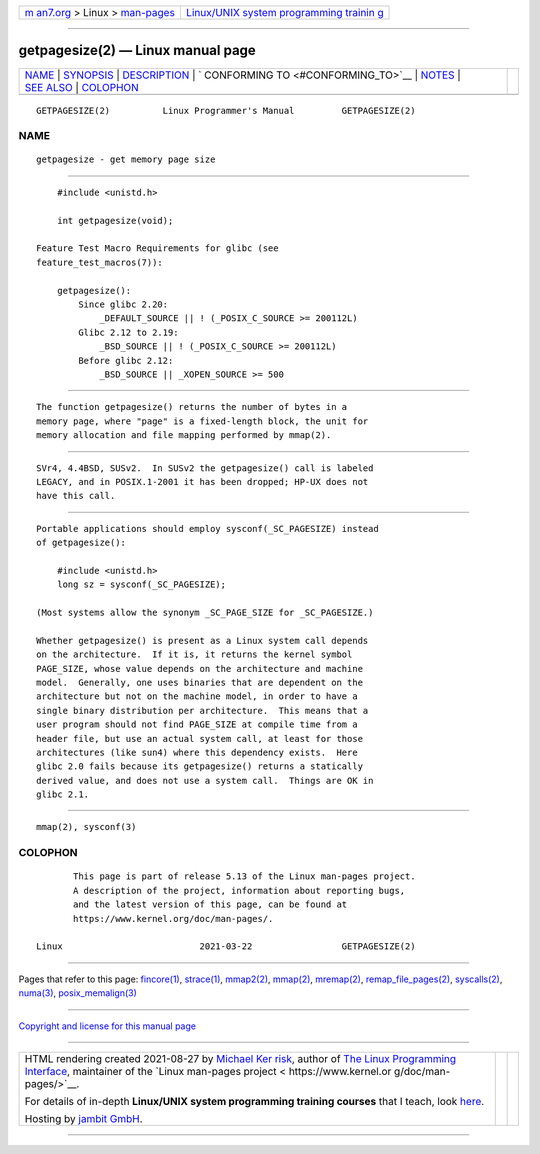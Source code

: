 .. container:: page-top

.. container:: nav-bar

   +----------------------------------+----------------------------------+
   | `m                               | `Linux/UNIX system programming   |
   | an7.org <../../../index.html>`__ | trainin                          |
   | > Linux >                        | g <http://man7.org/training/>`__ |
   | `man-pages <../index.html>`__    |                                  |
   +----------------------------------+----------------------------------+

--------------

getpagesize(2) — Linux manual page
==================================

+-----------------------------------+-----------------------------------+
| `NAME <#NAME>`__ \|               |                                   |
| `SYNOPSIS <#SYNOPSIS>`__ \|       |                                   |
| `DESCRIPTION <#DESCRIPTION>`__ \| |                                   |
| `                                 |                                   |
| CONFORMING TO <#CONFORMING_TO>`__ |                                   |
| \| `NOTES <#NOTES>`__ \|          |                                   |
| `SEE ALSO <#SEE_ALSO>`__ \|       |                                   |
| `COLOPHON <#COLOPHON>`__          |                                   |
+-----------------------------------+-----------------------------------+
| .. container:: man-search-box     |                                   |
+-----------------------------------+-----------------------------------+

::

   GETPAGESIZE(2)          Linux Programmer's Manual         GETPAGESIZE(2)

NAME
-------------------------------------------------

::

          getpagesize - get memory page size


---------------------------------------------------------

::

          #include <unistd.h>

          int getpagesize(void);

      Feature Test Macro Requirements for glibc (see
      feature_test_macros(7)):

          getpagesize():
              Since glibc 2.20:
                  _DEFAULT_SOURCE || ! (_POSIX_C_SOURCE >= 200112L)
              Glibc 2.12 to 2.19:
                  _BSD_SOURCE || ! (_POSIX_C_SOURCE >= 200112L)
              Before glibc 2.12:
                  _BSD_SOURCE || _XOPEN_SOURCE >= 500


---------------------------------------------------------------

::

          The function getpagesize() returns the number of bytes in a
          memory page, where "page" is a fixed-length block, the unit for
          memory allocation and file mapping performed by mmap(2).


-------------------------------------------------------------------

::

          SVr4, 4.4BSD, SUSv2.  In SUSv2 the getpagesize() call is labeled
          LEGACY, and in POSIX.1-2001 it has been dropped; HP-UX does not
          have this call.


---------------------------------------------------

::

          Portable applications should employ sysconf(_SC_PAGESIZE) instead
          of getpagesize():

              #include <unistd.h>
              long sz = sysconf(_SC_PAGESIZE);

          (Most systems allow the synonym _SC_PAGE_SIZE for _SC_PAGESIZE.)

          Whether getpagesize() is present as a Linux system call depends
          on the architecture.  If it is, it returns the kernel symbol
          PAGE_SIZE, whose value depends on the architecture and machine
          model.  Generally, one uses binaries that are dependent on the
          architecture but not on the machine model, in order to have a
          single binary distribution per architecture.  This means that a
          user program should not find PAGE_SIZE at compile time from a
          header file, but use an actual system call, at least for those
          architectures (like sun4) where this dependency exists.  Here
          glibc 2.0 fails because its getpagesize() returns a statically
          derived value, and does not use a system call.  Things are OK in
          glibc 2.1.


---------------------------------------------------------

::

          mmap(2), sysconf(3)

COLOPHON
---------------------------------------------------------

::

          This page is part of release 5.13 of the Linux man-pages project.
          A description of the project, information about reporting bugs,
          and the latest version of this page, can be found at
          https://www.kernel.org/doc/man-pages/.

   Linux                          2021-03-22                 GETPAGESIZE(2)

--------------

Pages that refer to this page: `fincore(1) <../man1/fincore.1.html>`__, 
`strace(1) <../man1/strace.1.html>`__, 
`mmap2(2) <../man2/mmap2.2.html>`__, 
`mmap(2) <../man2/mmap.2.html>`__, 
`mremap(2) <../man2/mremap.2.html>`__, 
`remap_file_pages(2) <../man2/remap_file_pages.2.html>`__, 
`syscalls(2) <../man2/syscalls.2.html>`__, 
`numa(3) <../man3/numa.3.html>`__, 
`posix_memalign(3) <../man3/posix_memalign.3.html>`__

--------------

`Copyright and license for this manual
page <../man2/getpagesize.2.license.html>`__

--------------

.. container:: footer

   +-----------------------+-----------------------+-----------------------+
   | HTML rendering        |                       | |Cover of TLPI|       |
   | created 2021-08-27 by |                       |                       |
   | `Michael              |                       |                       |
   | Ker                   |                       |                       |
   | risk <https://man7.or |                       |                       |
   | g/mtk/index.html>`__, |                       |                       |
   | author of `The Linux  |                       |                       |
   | Programming           |                       |                       |
   | Interface <https:     |                       |                       |
   | //man7.org/tlpi/>`__, |                       |                       |
   | maintainer of the     |                       |                       |
   | `Linux man-pages      |                       |                       |
   | project <             |                       |                       |
   | https://www.kernel.or |                       |                       |
   | g/doc/man-pages/>`__. |                       |                       |
   |                       |                       |                       |
   | For details of        |                       |                       |
   | in-depth **Linux/UNIX |                       |                       |
   | system programming    |                       |                       |
   | training courses**    |                       |                       |
   | that I teach, look    |                       |                       |
   | `here <https://ma     |                       |                       |
   | n7.org/training/>`__. |                       |                       |
   |                       |                       |                       |
   | Hosting by `jambit    |                       |                       |
   | GmbH                  |                       |                       |
   | <https://www.jambit.c |                       |                       |
   | om/index_en.html>`__. |                       |                       |
   +-----------------------+-----------------------+-----------------------+

--------------

.. container:: statcounter

   |Web Analytics Made Easy - StatCounter|

.. |Cover of TLPI| image:: https://man7.org/tlpi/cover/TLPI-front-cover-vsmall.png
   :target: https://man7.org/tlpi/
.. |Web Analytics Made Easy - StatCounter| image:: https://c.statcounter.com/7422636/0/9b6714ff/1/
   :class: statcounter
   :target: https://statcounter.com/
